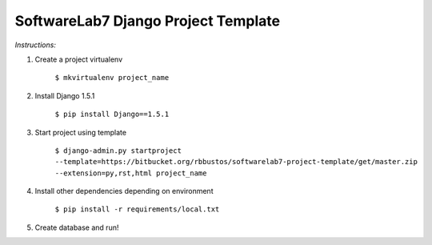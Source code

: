 SoftwareLab7 Django Project Template
=======================================

*Instructions:*

1. Create a project virtualenv
    
    ``$ mkvirtualenv project_name``
    
2. Install Django 1.5.1

    ``$ pip install Django==1.5.1``
    
3. Start project using template

    ``$ django-admin.py startproject --template=https://bitbucket.org/rbbustos/softwarelab7-project-template/get/master.zip --extension=py,rst,html project_name``
    
4. Install other dependencies depending on environment

    ``$ pip install -r requirements/local.txt``

5. Create database and run!
